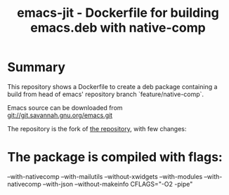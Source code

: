 #+TITLE: emacs-jit - Dockerfile for building emacs.deb with native-comp

* Summary
This repository shows a Dockerfile to create a deb package containing a build
from head of emacs' repository branch `feature/native-comp`.

Emacs source can be downloaded from <git://git.savannah.gnu.org/emacs.git>

The repository is the fork of  [[https://github.com/hackenbergstefan/emacs-jit-build][the repository]], with few changes: 
[1] The deb is built for  ubuntu 20.10, so no libgccjit mess.
[2] no xwidgets


* The package is compiled with flags:
--with-nativecomp
--with-mailutils
--without-xwidgets
--with-modules
--with-nativecomp
--with-json
--without-makeinfo
CFLAGS="-O2 -pipe"

